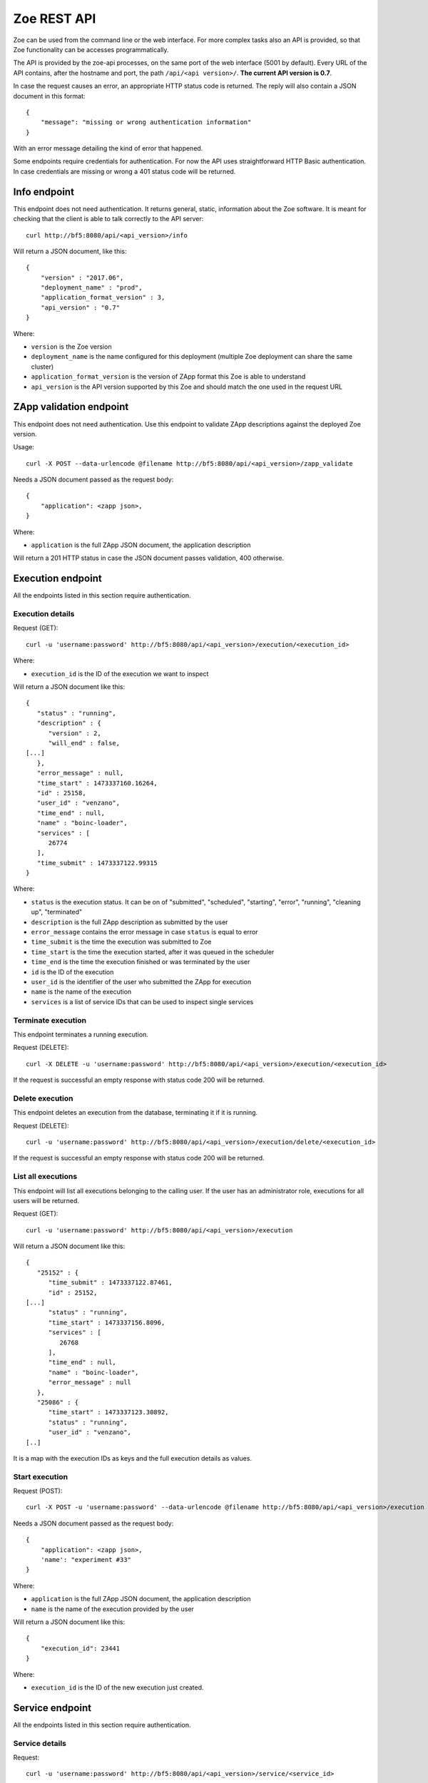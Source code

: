.. _rest-api:

Zoe REST API
============

Zoe can be used from the command line or the web interface. For more complex tasks also an API is provided, so that Zoe functionality can be accesses programmatically.

The API is provided by the zoe-api processes, on the same port of the web interface (5001 by default). Every URL of the API contains, after the hostname and port, the path ``/api/<api version>/``. **The current API version is 0.7**.

In case the request causes an error, an appropriate HTTP status code is returned. The reply will also contain a JSON document in this format::

    {
        "message": "missing or wrong authentication information"
    }

With an error message detailing the kind of error that happened.

Some endpoints require credentials for authentication. For now the API uses straightforward HTTP Basic authentication. In case credentials are missing or wrong a 401 status code will be returned.

Info endpoint
-------------

This endpoint does not need authentication. It returns general, static, information about the Zoe software. It is meant for checking that the client is able to talk correctly to the API server::

    curl http://bf5:8080/api/<api_version>/info


Will return a JSON document, like this::

    {
        "version" : "2017.06",
        "deployment_name" : "prod",
        "application_format_version" : 3,
        "api_version" : "0.7"
    }

Where:

* ``version`` is the Zoe version
* ``deployment_name`` is the name configured for this deployment (multiple Zoe deployment can share the same cluster)
* ``application_format_version`` is the version of ZApp format this Zoe is able to understand
* ``api_version`` is the API version supported by this Zoe and should match the one used in the request URL

ZApp validation endpoint
------------------------

This endpoint does not need authentication. Use this endpoint to validate ZApp descriptions against the deployed Zoe version.

Usage::

    curl -X POST --data-urlencode @filename http://bf5:8080/api/<api_version>/zapp_validate

Needs a JSON document passed as the request body::

    {
        "application": <zapp json>,
    }

Where:

* ``application`` is the full ZApp JSON document, the application description

Will return a 201 HTTP status in case the JSON document passes validation, 400 otherwise.

Execution endpoint
------------------

All the endpoints listed in this section require authentication.

Execution details
^^^^^^^^^^^^^^^^^

Request (GET)::

    curl -u 'username:password' http://bf5:8080/api/<api_version>/execution/<execution_id>

Where:

* ``execution_id`` is the ID of the execution we want to inspect

Will return a JSON document like this::

    {
       "status" : "running",
       "description" : {
          "version" : 2,
          "will_end" : false,
    [...]
       },
       "error_message" : null,
       "time_start" : 1473337160.16264,
       "id" : 25158,
       "user_id" : "venzano",
       "time_end" : null,
       "name" : "boinc-loader",
       "services" : [
          26774
       ],
       "time_submit" : 1473337122.99315
    }

Where:

* ``status`` is the execution status. It can be on of "submitted", "scheduled", "starting", "error", "running", "cleaning up", "terminated"
* ``description`` is the full ZApp description as submitted by the user
* ``error_message`` contains the error message in case ``status`` is equal to error
* ``time_submit`` is the time the execution was submitted to Zoe
* ``time_start`` is the time the execution started, after it was queued in the scheduler
* ``time_end`` is the time the execution finished or was terminated by the user
* ``id`` is the ID of the execution
* ``user_id`` is the identifier of the user who submitted the ZApp for execution
* ``name`` is the name of the execution
* ``services`` is a list of service IDs that can be used to inspect single services

Terminate execution
^^^^^^^^^^^^^^^^^^^
This endpoint terminates a running execution.

Request (DELETE)::

    curl -X DELETE -u 'username:password' http://bf5:8080/api/<api_version>/execution/<execution_id>

If the request is successful an empty response with status code 200 will be returned.

Delete execution
^^^^^^^^^^^^^^^^
This endpoint deletes an execution from the database, terminating it if it is running.

Request (DELETE)::

    curl -u 'username:password' http://bf5:8080/api/<api_version>/execution/delete/<execution_id>

If the request is successful an empty response with status code 200 will be returned.

List all executions
^^^^^^^^^^^^^^^^^^^

This endpoint will list all executions belonging to the calling user. If the user has an administrator role, executions for all users will be returned.

Request (GET)::

    curl -u 'username:password' http://bf5:8080/api/<api_version>/execution

Will return a JSON document like this::

    {
       "25152" : {
          "time_submit" : 1473337122.87461,
          "id" : 25152,
    [...]
          "status" : "running",
          "time_start" : 1473337156.8096,
          "services" : [
             26768
          ],
          "time_end" : null,
          "name" : "boinc-loader",
          "error_message" : null
       },
       "25086" : {
          "time_start" : 1473337123.30892,
          "status" : "running",
          "user_id" : "venzano",
    [..]

It is a map with the execution IDs as keys and the full execution details as values.

Start execution
^^^^^^^^^^^^^^^

Request (POST)::

    curl -X POST -u 'username:password' --data-urlencode @filename http://bf5:8080/api/<api_version>/execution

Needs a JSON document passed as the request body::

    {
        "application": <zapp json>,
        'name': "experiment #33"
    }

Where:

* ``application`` is the full ZApp JSON document, the application description
* ``name`` is the name of the execution provided by the user

Will return a JSON document like this::

    {
        "execution_id": 23441
    }

Where:

* ``execution_id`` is the ID of the new execution just created.

Service endpoint
----------------

All the endpoints listed in this section require authentication.

Service details
^^^^^^^^^^^^^^^

Request::

    curl -u 'username:password' http://bf5:8080/api/<api_version>/service/<service_id>

Will return a JSON document like this::

    {
       "status" : "active",
       "service_group" : "boinc-client",
       "backend_status" : "started",
       "ip_address" : "10.0.0.94",
       "execution_id" : 25158,
       "name" : "boinc-client0",
       "backend_id" : "d0042c69b54e90327d9287e099304b6c25921d81f639803494ea744445d58430",
       "error_message" : null,
       "id" : 26774,
       "description" : {
          "required_resources" : {
             "memory" : 536870912
          },
    [...]
          "name" : "boinc-client",
          "volumes" : []
       }
    }

Where:

* ``status`` is the service status from Zoe point of view. It can be one of "terminating", "inactive", "active" or "starting"
* ``service_group`` is the name for the service provided in the ZApp description. When the ZApp is unpacked to create the actual containers a single service definition will spawn one or more services with this name in common
* ``backend_status`` is the container status from the point of view of the container backend. Zoe tries her best to keep this value in sync, but the value here can be out of sync by several minutes. It can be one of 'undefined', 'created', 'started', 'dead' or 'destroyed'
* ``ip_address`` is the IP address of the container
* ``execution_id`` is the execution ID this service belongs to
* ``name`` is the name for this service instance, generated from ``service_group``
* ``backend_id`` is the ID used by the backend to identify this container
* ``error_message`` is currently unused
* ``id`` is the ID of this service, should match the one given in the URL
* ``description`` is the service description extracted from the ZApp

Service standard output and error
^^^^^^^^^^^^^^^^^^^^^^^^^^^^^^^^^

Request::

    curl -u 'username:password' http://bf5:8080/api/<api_version>/service/logs/<service_id>

Will stream the service instance output, starting from the time the service started. It will close the connection when the service exits.

Discovery endpoint
------------------

This endpoint does not need authentication. It returns a list of services that meet the criteria passed in the URL. It can be used as a service discovery mechanism for those ZApps that need to know in advance the list of available services.

Request::

    curl http://bf5:8080/api/<api_version>/discovery/by_group/<execution_id>/<service_type>

Where:

* ``execution_id`` is the numeric ID of the execution we need to query
* ``service_type`` is the service name (as defined in the ZApp) to filter only services of that type

Will return a JSON document, like this::

    {
       "service_type" : "boinc-client",
       "execution_id" : "23015",
       "dns_names" : [
          "boinc-client0-23015-prod"
       ]
    }

Where:

* ``service_type`` is the name of the service as passed in the URL
* ``execution_id`` is the execution ID as passed in the URL
* ``dns_names`` is the list of DNS names for each service instance currently active (only one in the example above)

Statistics endpoint
-------------------

This endpoint does not need authentication. It returns current statistics about the internal Zoe status.

Scheduler
^^^^^^^^^
Request::

    curl http://bf5:8080/api/<api_version>/statistics/scheduler

Will return a JSON document, like this::

    {
       "termination_threads_count" : 0,
       "queue_length" : 0
    }

Where:

* ``termination_threads_count`` is the number of executions that are pending for termination and cleanup
* ``queue_length`` is the number of executions in the queue waiting to be started

OAuth2 endpoint
---------------

This endpoint aims to help users authenticate/authorize via an access token instead of raw username/password. It does need authentication when users require new access token. You can refresh an access token by a refresh token.

Request new access token
^^^^^^^^^^^^^^^^^^^^^^^^

Request::

    curl -u 'username:password' http://bf5:8080/api/<api_version>/oauth/token -X POST -H 'Content-Type: application/json' -d '{"grant_type": "password"}'

Will return a JSON document, like this::

    {
        "token_type": "Bearer",
        "access_token": "3ddbe9ba-6a21-4e4d-993b-70556390c5d3",
        "refresh_token": "9bab190f-e211-42aa-917e-20ce987e355e",
        "expires_in": 36000
    }

Where:

* ``token_type`` is the type of the token, **Bearer** is used as default
* ``access_token`` is the token used for further authentication/authorization with others api endpoints
* ``refresh_token`` is the token used to get new access token when the current one has expired
* ``expires_in`` is the duration of time (second) when the access_token would be expired

Refresh an access token
^^^^^^^^^^^^^^^^^^^^^^^

Request::

    curl  -H 'Authorization: Bearer 9bab190f-e211-42aa-917e-20ce987e355e' http://bf5:8080/api/<api_version>/oauth/token -X POST -H 'Content-Type: application/json' -d '{"grant_type": "refresh_token"}'

Will return a JSON document, like this::

    {
        "token_type": "Bearer",
        "access_token": "378f8d5f-2eb5-4181-b632-ad23c4534d32",
        "expires_in": 36000
    }

Where:

* ``access_token`` is the new access token after users issue a refresh

Revoke an access/refresh token
^^^^^^^^^^^^^^^^^^^^^^^^^^^^^^

Request::

    curl -u 'usernam:password' -X DELETE http://bf5:8080/api/<api_version>/oauth/revoke/<token>

Where:

* ``token`` is the access token or refresh token needs to be revoked

Will return a JSON document, like this::

    {
        "ret": "Revoked token."
    }

Authenticate other api endpoint
^^^^^^^^^^^^^^^^^^^^^^^^^^^^^^^
Instead of sending raw username, password to request results from other api endpoints which require authentication, use an access token with header ``Authorization: Bearer <token>``

Example::

    curl -H 'Authorization: Bearer 378f8d5f-2eb5-4181-b632-ad23c4534d32' http://bf5:8080/api/<api_version>/execution

Login endpoint
--------------
Get back a cookie for further authentication/authorization with other api endpoints instead of using raw username, password

Request::

   curl -u 'username:password' -c zoe_cookie.txt http://bf5:8080/api/<api_version>/login

Will return a JSON document, like this::

    {
        "role": "admin",
        "uid": "admin"
    }

And a file named zoe_cookie.txt contains the cookie information.

Pass this cookie on each api request which requires authentication.

Example::

    curl -b zoe_cookie.txt http://bf5:8080/api/<api_version>/execution

Note:

- For zoe web interface, we require cookie_based mechanism for authentication/authorization.
- Every unauthorized request will be redirected to **http://bf5:8080/login**
- After successfully login, a cookie will be saved at browser for further authentication/authorization purpose.
